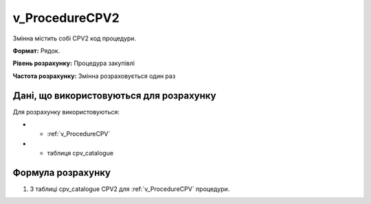 .. _v_ProcedureCPV2:

v_ProcedureCPV2
===============

Змінна містить собі CPV2 код процедури.

**Формат:**  Рядок.

**Рівень розрахунку:** Процедура закупівлі

**Частота розрахунку:** Змінна розраховується один раз 

Дані, що використовуються для розрахунку
----------------------------------------

Для розрахунку використовуються:

* - :ref:`v_ProcedureCPV`
* - таблиця cpv_catalogue

Формула розрахунку
------------------

1. З таблиці cpv_catalogue CPV2 для :ref:`v_ProcedureCPV` процедури.
